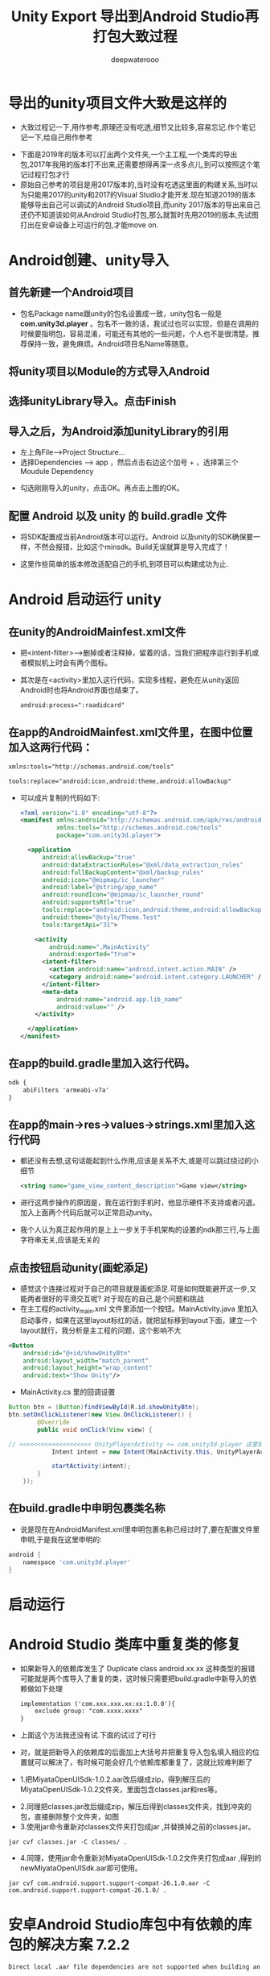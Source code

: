 #+latex_class: cn-article
#+title: Unity Export 导出到Android Studio再打包大致过程
#+author: deepwaterooo 

* 导出的unity项目文件大致是这样的
- 大致过程记一下,用作参考,原理还没有吃透,细节又比较多,容易忘记.作个笔记记一下,给自己用作参考
   
[[./pic/unityToAndroid_20221123_222322.png]]
- 下面是2019年的版本可以打出两个文件夹,一个主工程,一个类库的导出包,2017年我用的版本打不出来,还需要想得再深一点多点儿,到可以按照这个笔记过程打包才行
- 原始自己参考的项目是用2017版本的,当时没有吃透这里面的构建关系,当时以为只能用2017的unity和2017的Visual Studio才能开发.现在知道2019的版本能够导出自己可以调试的Android Studio项目,而unity 2017版本的导出来自己还仍不知道该如何从Android Studio打包,那么就暂时先用2019的版本,先试图打出在安卓设备上可运行的包,才能move on.
* Android创建、unity导入
** 首先新建一个Android项目 
    
[[./pic/unityToAndroid_20221123_222542.png]]
- 包名Package name跟unity的包名设置成一致，unity包名一般是 *com.unity3d.player* 。包名不一致的话，我试过也可以实现，但是在调用的时候要指明包，容易混淆，可能还有其他的一些问题，个人也不是很清楚。推荐保持一致，避免麻烦。Android项目名Name等随意。
** 将unity项目以Module的方式导入Android
    
[[./pic/unityToAndroid_20221123_222637.png]]

** 选择unityLibrary导入。点击Finish

[[./pic/unityToAndroid_20221123_222720.png]]
** 导入之后，为Android添加unityLibrary的引用
- 左上角File——>Project Structure...
- 选择Dependencies  ——>  app ，然后点击右边这个加号 + ，选择第三个Moudule Dependency
  
[[./pic/unityToAndroid_20221123_220755.png]]
- 勾选刚刚导入的unity，点击OK。再点击上图的OK。

** 配置 Android 以及 unity 的 build.gradle 文件
- 将SDK配置成当前Android版本可以运行。Android 以及unity的SDK确保要一样，不然会报错，比如这个minsdk。Build无误就算是导入完成了！

- 这里作些简单的版本修改适配自己的手机,到项目可以构建成功为止.

* Android  启动运行 unity
** 在unity的AndroidMainfest.xml文件
- 把<intent-filter>-->删掉或者注释掉，留着的话，当我们把程序运行到手机或者模拟机上时会有两个图标。
- 其次是在<activity>里加入这行代码，实现多线程，避免在从unity返回Android时也将Android界面也结束了。
  #+begin_SRC xml
android:process=":raadidcard"
  #+END_SRC 

[[./pic/unityToAndroid_20221123_223227.png]]
** 在app的AndroidMainfest.xml文件里，在图中位置加入这两行代码：
   #+begin_SRC xml
xmlns:tools="http://schemas.android.com/tools"

tools:replace="android:icon,android:theme,android:allowBackup"
   #+END_SRC 
- 可以成片复制的代码如下:
  #+begin_SRC xml
<?xml version="1.0" encoding="utf-8"?>
<manifest xmlns:android="http://schemas.android.com/apk/res/android"
          xmlns:tools="http://schemas.android.com/tools"
          package="com.unity3d.player">

  <application
      android:allowBackup="true"
      android:dataExtractionRules="@xml/data_extraction_rules"
      android:fullBackupContent="@xml/backup_rules"
      android:icon="@mipmap/ic_launcher"
      android:label="@string/app_name"
      android:roundIcon="@mipmap/ic_launcher_round"
      android:supportsRtl="true"
      tools:replace="android:icon,android:theme,android:allowBackup"
      android:theme="@style/Theme.Test"
      tools:targetApi="31">

    <activity
        android:name=".MainActivity"
        android:exported="true">
      <intent-filter>
        <action android:name="android.intent.action.MAIN" />
        <category android:name="android.intent.category.LAUNCHER" />
      </intent-filter>
      <meta-data
          android:name="android.app.lib_name"
          android:value="" />
    </activity>

  </application>
</manifest>
  #+END_SRC 

[[./pic/unityToAndroid_20221123_223757.png]]

** 在app的build.gradle里加入这行代码。
   #+begin_SRC xml
ndk {
    abiFilters 'armeabi-v7a'
}
   #+END_SRC 
   
[[./pic/unityToAndroid_20221123_223842.png]]
** 在app的main->res->values->strings.xml里加入这行代码
- 都还没有去想,这句话能起到什么作用,应该是关系不大,或是可以跳过绕过的小细节
   #+begin_SRC xml
<string name="game_view_content_description">Game view</string>
   #+END_SRC 
- 进行这两步操作的原因是，我在运行到手机时，他显示硬件不支持或者闪退。加入上面两个代码后就可以正常启动unity。
- 我个人认为真正起作用的是上上一步关于手机架构的设置的ndk那三行,与上面字符串无关,应该是无关的
  
[[./pic/unityToAndroid_20221123_225409.png]]

** 点击按钮启动unity(画蛇添足)
- 感觉这个连接过程对于自己的项目就是画蛇添足.可是如何既能避开这一步,又能两者很好的平滑交互呢? 对于现在的自己,是个问题和挑战
- 在主工程的activity_main.xml 文件里添加一个按钮。MainActivity.java 里加入启动事件，如果在这里layout标红的话，就把鼠标移到layout下面，建立一个layout就行，我分析是主工程的问题，这个影响不大
#+begin_SRC xml
<Button
    android:id="@+id/showUnityBtn"
    android:layout_width="match_parent"
    android:layout_height="wrap_content"
    android:text="Show Unity"/>
#+END_SRC 

[[./pic/unityToAndroid_20221123_223751.png]]
- MainActivity.cs 里的回调设置 
#+BEGIN_SRC java
Button btn = (Button)findViewById(R.id.showUnityBtn);
btn.setOnClickListener(new View.OnClickListener() {
        @Override
        public void onClick(View view) {

// <<<<<<<<<<<<<<<<<<<< UnityPlayerActivity <= com.unity3d.player 这里就是刚刚那个包名奇怪的地方,要不然 找不到 下面的 UnityPlayerActivity 类
            Intent intent = new Intent(MainActivity.this, UnityPlayerActivity.class); // <<<<<<<<<<<<<<<<<<<< UnityPlayerActivity

            startActivity(intent);
        }
    });
#+END_SRC

[[./pic/unityToAndroid_20221123_223852.png]]
** 在build.gradle中申明包裹类名称
- 说是现在在AndroidManifest.xml里申明包裹名称已经过时了,要在配置文件里申明,于是我在这里申明的:
#+BEGIN_SRC groovy
android {
    namespace 'com.unity3d.player'
}
#+END_SRC

[[./pic/unityToAndroid_20221124_090438.png]]

* 启动运行
  
[[./pic/unityToAndroid_20221123_225517.png]]

* Android Studio 类库中重复类的修复
  
[[./pic/unityToAndroid_20221124_221720.png]]
- 如果新导入的依赖库发生了 Duplicate class android.xx.xx 这种类型的报错可能就是两个库导入了重复的类，这时候只需要把build.gradle中新导入的依赖做如下处理
  #+begin_SRC xml
implementation ('com.xxx.xxx.xx:xx:1.0.0'){
    exclude group: "com.xxxx.xxxx"
}
  #+END_SRC 
- 上面这个方法我还没有试.下面的试过了可行
- 对，就是把新导入的依赖库的后面加上大括号并把重复导入包名填入相应的位置就可以解决了，有时候可能会好几个依赖库都重复了，这就比较难判断了
- 1.把MiyataOpenUISdk-1.0.2.aar改后缀成zip，得到解压后的MiyataOpenUISdk-1.0.2文件夹，里面包含classes.jar和res等。
  
[[./pic/unityToAndroid_20221124_221954.png]]
- 2.同理把classes.jar改后缀成zip，解压后得到classes文件夹，找到冲突的包，直接删除整个文件夹，如图
- 3.使用jar命令重新对classes文件夹打包成jar ,并替换掉之前的classes.jar。
#+begin_SRC shell
jar cvf classes.jar -C classes/ .
#+END_SRC 
- 4.同理，使用jar命令重新对MiyataOpenUISdk-1.0.2文件夹打包成aar ,得到的newMiyataOpenUISdk.aar即可使用。
#+begin_SRC shell
 jar cvf com.android.support.support-compat-26.1.0.aar -C com.android.support.support-compat-26.1.0/ .
#+END_SRC 

* 安卓Android Studio库包中有依赖的库包的解决方案 7.2.2
   #+BEGIN_SRC tex
Direct local .aar file dependencies are not supported when building an AAR.
   #+END_SRC 
- 在高版本的AndroidStudio并且使用了版本的gradle出现了上述问题可以按着如下引用
** 比较好一点的,是如下:在项目的根目录的build.gradle里申明类库unityLibrary的依赖的文件路径就可找到
#+begin_SRC xml
allprojects {
  buildscript {
      repositories {
          google()
          jcenter()
      }

      dependencies {
          classpath 'com.android.tools.build:gradle:7.2.2'
      }
  }

  repositories {
      google()
      jcenter()
     flatDir {
         dirs "${project(':unityLibrary').projectDir}/libs"
     }
  }
}

task clean(type: Delete) {
  delete rootProject.buildDir
}
#+END_SRC

[[./pic/unityToAndroid_20221125_144439.png]]

** 下面的只是一种解决方案,可能还不是很好
** 在你工程根目录下新建一个文件夹 *unitylibs* ，将你的aar文件放入，然后在该目录下新建一个build.gradle文件
    
[[./pic/unityToAndroid_20221124_161335.png]]
** 在settings.gradle 导入该工程
    #+begin_SRC xml
include ':unitylibs
    #+END_SRC 
    
[[./pic/unityToAndroid_20221124_161424.png]]
** 在你需要依赖的工程里面的build.gradle中增加依赖
- // 这里需要注意的是，unitylibs是你aar库所在文件夹
    #+begin_SRC xml
implementation project(path: ':unitylibs') 
    #+END_SRC 

[[./pic/unityToAndroid_20221124_162337.png]]
- 当然如果你有很多aar库，那么你需要在根目录创建一个LocalRepo目录，然后将你不同的aar库放在不同文件夹下。在setting.gradle分别导入
- 下面它是这么说的,可是我都把它们放在同一个类库里,看不行的话再移.为什么每个包都需要一个单独的类库呢?解偶多个不同包之间的依赖性?加载时的内存性能影响等?

* 那么现在就是说:安卓SDK与unity的交互与打包基本没有问题了
- This PC\HEYAN's S10+\Internal storage\Android\data\com.defaultcompany.trunk\files
  
[[./pic/unityToAndroid_20221125_171932.png]]

- 但对自己更大的挑战是:为什么unity里一个空物件挂载到热更新的过程,我打包之后在安卓手机上运行不出来,仍需要时间debug这个过程(呵呵,前面昨天还是前天已经想到问题的原因,不到因为探讨其它的想法,直到今天傍晚刚才整个过程才理通.不过目前仍是用unity直接到包,还有许多其它的细节小问题需要解决)
- 过程中遇到过,还会遇到很多不懂的问题,比如同样的某些android studio里加android:exported="true"各种标签等,如果只用unity打包,该如何实现呢?两套不同的打包机制都得弄明白.但都是这么一个学习的过程,不会被轻易挫败.
- 相比之下,安卓SDK的实现极其简单,可以放在后面
** FATAL EXCEPTION: main
   
[[./pic/unityToAndroid_20221124_101807.png]]
- 这个没有再出现了,根据这里改的:https://forum.unity.com/threads/android-crashes-after-update-project-to-unity-2020-3-9f.1126979/
- 但是游戏的界面仍然是渲染不出来,还在找原因 
#+BEGIN_SRC java
@Override protected void onDestroy () {
    Log.d(TAG, "onDestroy() ");
    // mUnityPlayer.destroy();
    mUnityPlayer.removeAllViews();
    mUnityPlayer.quit();
    super.onDestroy();
}
#+END_SRC 
** 类库包里的错误的修复问题
- 现在还不是很懂,或是还没有经历狠好地锻炼怎么改类库包里的错误,晚点儿再理会这些
  
[[./pic/unityToAndroid_20221124_163004.png]]
- 先只把这些有错误的类库包不连上

* 安卓设备上资源包的存放位置,以及是否本地存放有需要的资源包
  #+BEGIN_SRC text
This PC\HEYAN's S10+\Internal storage\Android\data\com.defaultcompany.trunk\files
  #+END_SRC

[[./pic/unityToAndroid_20221124_135846.png]]

  #+BEGIN_SRC tex
Application.dataPath             /data/app/package name-1/base.apk
Application.streamingAssetsPath jar:file:///data/app/package name-1/base.apk!/assets
Application.temporaryCachePath  /storage/emulated/0/Android/data/package name/cache
Application.persistentDataPath  /storage/emulated/0/Android/data/package name/files
  #+END_SRC 
- 看Android上的路径，跟iOS有点类似，简单说一下。Android的几个目录是apk程序包、内存存储(InternalStorage)和外部存储(ExternalStorage)目录。
- *apk程序包目录*: apk的安装路径，/data/app/package name-n/base.apk，dataPath就是返回此目录。
- *内部存储目录*: /data/data/package name-n/，用户自己或其它app都不能访问该目录。打开会发现里面有4个目录（需要root）
-     cache 缓存目录，类似于iOS的Cache目录
-     databases 数据库文件目录
-     files 类似于iOS的Documents目录
-     shared_prefs 类似于iOS的Preferences目录，用于存放常用设置，比如Unity3D的PlayerPrefs就存放于此
- 外部存储目录: 在内置或外插的sd上，用户或其它app都可以访问，外部存储目录又分私有和公有目录。
-     公有目录是像DCIM、Music、Movies、Download这样系统创建的公共目录，当然你也可以像微信那样直接在sd卡根目录创建一个文件夹。好处嘛，就是卸载app数据依旧存在。
-     私有目录在/storage/emulated/n/Android/data/package name/，打开可以看到里面有两个文件夹cache和files。为什么跟内部存储目录重复了？这是为了更大的存储空间，以防内存存储空间较小。推荐把不需要隐私的、较大的数据存在这里，而需要隐私的或较小的数据存在内部存储空间。
- 下面是各路径对应的Java访问方法：
  - apk包内: AssetManager.open(String filename)
  - 内部存储: context.getFilesDir().getPath() or context.getCacheDir().getPath()
  - 外部存储: context.getExternalFilesDir(null).getPath() or context.getExternalCacheDir().getPath()
理解了Android存储的原理，最后来说说开头提到的bug，Application.temporaryCachePath/persistentDataPath返回空字符串。这其实因为权限的原因，app没有声明访问外部存储空间的权限，但是Application.temporaryCachePath/ ApplicationpersistentDataPath却想返回外部存储的路径。这是Unity3D的bug，没有权限本应该抛出一个异常或者错误，让开发者知道原因。
- 经反复测试发现，有【外置SD卡】的设备上，如果声明读/写外部存储设备的权限，会返回外部存储路径，不声明则会返回内部存储路径，这样不会有问题。而在【无外置SD卡】的设备上，不管是否声明读/写外部存储设备的权限，Application.temporaryCachePath/persistentDataPath都返回外部存储路径，但是又没有权限，就可能会导致返回null了，之所以说可能是因为这个bug不是必现，如果出现了设备重启之后就好了，怀疑是linux设备mount问题。但是出了问题，我们不能跟用户说你重启一下手机就好了。
#+begin_SRC xml
<uses-permission android:name="android.permission.WRITE_EXTERNAL_STORAGE"/>
#+END_SRC 

* some commands use as reference for later debugging 
  #+BEGIN_SRC shell
# gf 首先检查是否crash掉了 gf
grep -nE "FATAL EXCEPTION:" log1.log

# lst 抓取最后一个
tac log1.log | awk '!flag; /FATAL EXCEPTION: main/{flag = 1};' | tac > cur.log

# tl 抓取从某个时间点开始的
tac log1.log | awk '!flag; /:00/{flag = 1};' | tac > cur.log

grep -nE "com.unity3d.player|UnityPlayerActivity|GameApplication" cur.log > tmp.log

grep -nE "com.unity3d.player | UnityPlayerActivity" cur.log

grep -nE "com.defaultcompany.trunk | UnityPlayerActivity" cur.log
  #+END_SRC
  
[[./pic/unityToAndroid_20221125_172601.png]]